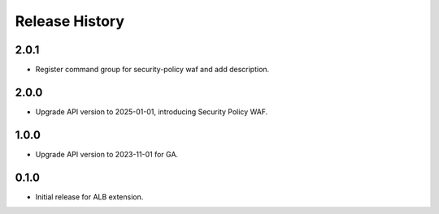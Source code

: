 .. :changelog:

Release History
===============

2.0.1
++++++
* Register command group for security-policy waf and add description.

2.0.0
++++++
* Upgrade API version to 2025-01-01, introducing Security Policy WAF.

1.0.0
++++++
* Upgrade API version to 2023-11-01 for GA.

0.1.0
++++++
* Initial release for ALB extension.